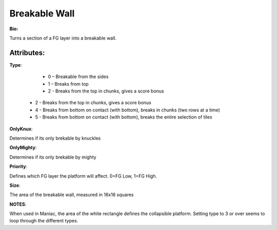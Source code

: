 Breakable Wall
=======
**Bio:** 

Turns a section of a FG layer into a breakable wall. 

Attributes:
-------------

**Type**:

	* 0 – Breakable from the sides
	* 1 – Breaks from top
	* 2 - Breaks from the top in chunks, gives a score bonus
  * 2 - Breaks from the top in chunks, gives a score bonus
  * 4 - Breaks from bottom on contact (with bottom), breaks in chunks (two rows at a time) 
  * 5 - Breaks from bottom on contact (with bottom), breaks the entire selection of tiles

**OnlyKnux**:

Determines if its only brekable by knuckles

**OnlyMighty**:

Determines if its only brekable by mighty

**Priority**:

Defines which FG layer the platform will affect. 0=FG Low, 1=FG High.

**Size**:

The area of the breakable wall, measured in 16x16 squares

**NOTES**: 

When used in Maniac, the area of the white rectangle defines the collapsible platform.
Setting type to 3 or over seems to loop through the different types.
